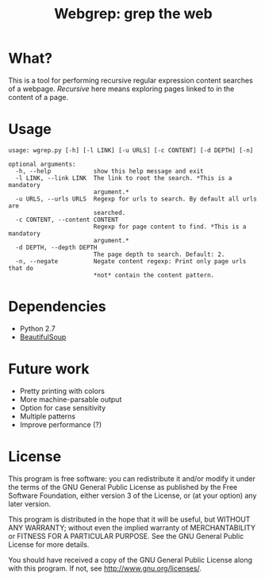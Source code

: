 #+TITLE: Webgrep: grep the web

* What?
This is a tool for performing recursive regular expression content searches of a webpage.
/Recursive/ here means exploring pages linked to in the content of a page.

* Usage
#+BEGIN_EXAMPLE
usage: wgrep.py [-h] [-l LINK] [-u URLS] [-c CONTENT] [-d DEPTH] [-n]

optional arguments:
  -h, --help            show this help message and exit
  -l LINK, --link LINK  The link to root the search. *This is a mandatory
                        argument.*
  -u URLS, --urls URLS  Regexp for urls to search. By default all urls are
                        searched.
  -c CONTENT, --content CONTENT
                        Regexp for page content to find. *This is a mandatory
                        argument.*
  -d DEPTH, --depth DEPTH
                        The page depth to search. Default: 2.
  -n, --negate          Negate content regexp: Print only page urls that do
                        *not* contain the content pattern.
#+END_EXAMPLE

* Dependencies
- Python 2.7
- [[https://www.crummy.com/software/BeautifulSoup/][BeautifulSoup]]

* Future work
- Pretty printing with colors
- More machine-parsable output
- Option for case sensitivity
- Multiple patterns
- Improve performance (?)

* License
This program is free software: you can redistribute it and/or modify
it under the terms of the GNU General Public License as published by
the Free Software Foundation, either version 3 of the License, or
(at your option) any later version.

This program is distributed in the hope that it will be useful,
but WITHOUT ANY WARRANTY; without even the implied warranty of
MERCHANTABILITY or FITNESS FOR A PARTICULAR PURPOSE.  See the
GNU General Public License for more details.

You should have received a copy of the GNU General Public License
along with this program.  If not, see <http://www.gnu.org/licenses/>.
